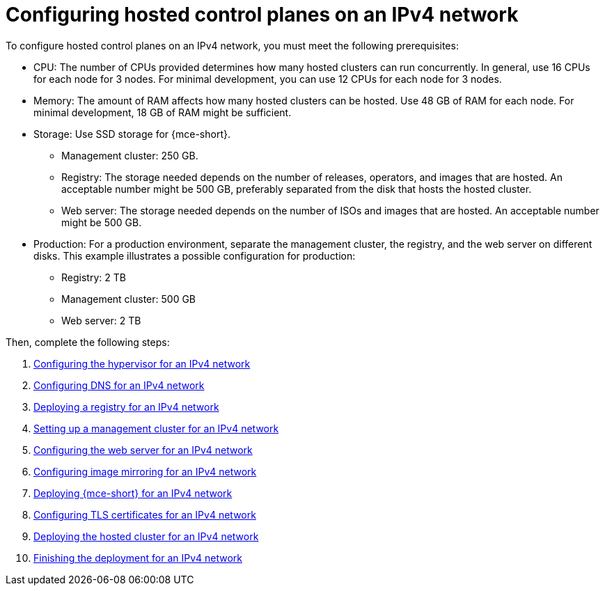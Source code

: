 [#configure-hosted-disconnected-ipv4]
= Configuring hosted control planes on an IPv4 network

To configure hosted control planes on an IPv4 network, you must meet the following prerequisites:

- CPU: The number of CPUs provided determines how many hosted clusters can run concurrently. In general, use 16 CPUs for each node for 3 nodes. For minimal development, you can use 12 CPUs for each node for 3 nodes.
- Memory: The amount of RAM affects how many hosted clusters can be hosted. Use 48 GB of RAM for each node. For minimal development, 18 GB of RAM might be sufficient.
- Storage: Use SSD storage for {mce-short}. 
* Management cluster: 250 GB.
* Registry: The storage needed depends on the number of releases, operators, and images that are hosted. An acceptable number might be 500 GB, preferably separated from the disk that hosts the hosted cluster.
* Web server: The storage needed depends on the number of ISOs and images that are hosted. An acceptable number might be 500 GB.
- Production: For a production environment, separate the management cluster, the registry, and the web server on different disks. This example illustrates a possible configuration for production:
* Registry: 2 TB
* Management cluster: 500 GB
* Web server: 2 TB

Then, complete the following steps:

. xref:../hosted_control_planes/ipv4_hypervisor.adoc#ipv4-hypervisor[Configuring the hypervisor for an IPv4 network]
. xref:../hosted_control_planes/ipv4_dns.adoc#ipv4-dns[Configuring DNS for an IPv4 network]
. xref:../hosted_control_planes/ipv4_deploy_registry.adoc#ipv4-deploy-registry[Deploying a registry for an IPv4 network]
. xref:../hosted_control_planes/ipv4_mgmt_cluster.adoc#ipv4-mgmt-cluster[Setting up a management cluster for an IPv4 network]
. xref:../hosted_control_planes/ipv4_web_server.adoc#ipv4-web-server[Configuring the web server for an IPv4 network]
. xref:../hosted_control_planes/ipv4_mirroring.adoc#ipv4-mirroring[Configuring image mirroring for an IPv4 network]
. xref:../hosted_control_planes/ipv4_mce.adoc#ipv4-mce[Deploying {mce-short} for an IPv4 network]
. xref:../hosted_control_planes/ipv4_tls_certs.adoc#ipv4-tls-certs[Configuring TLS certificates for an IPv4 network]
. xref:../hosted_control_planes/ipv4_hosted_cluster.adoc#ipv4-hosted-cluster[Deploying the hosted cluster for an IPv4 network]
. xref:../hosted_control_planes/ipv4_finish_deployment.adoc#ipv4-finish-deployment[Finishing the deployment for an IPv4 network]